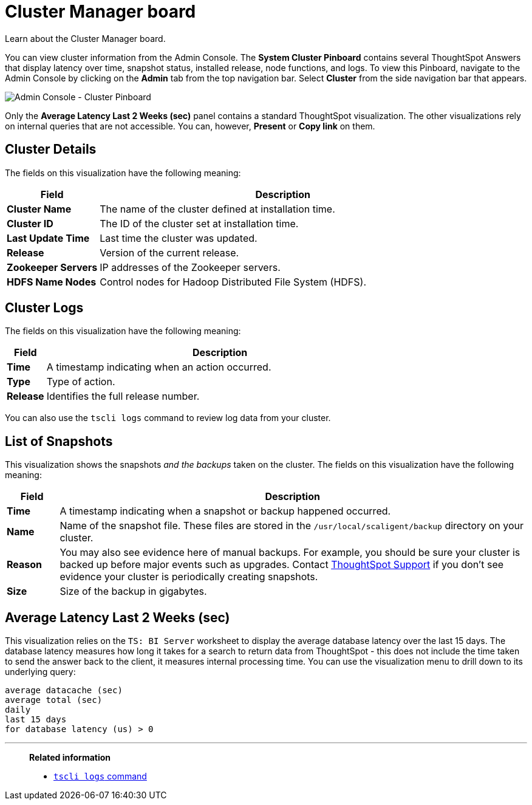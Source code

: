 = Cluster Manager board
:last_updated: 11/18/2019

Learn about the Cluster Manager board.

You can view cluster information from the Admin Console.
The *System Cluster Pinboard* contains several ThoughtSpot Answers that display latency over time, snapshot status, installed release, node functions, and logs.
To view this Pinboard, navigate to the Admin Console by clicking on the *Admin* tab from the top navigation bar.
Select *Cluster* from the side navigation bar that appears.

image::admin-portal-cluster-pinboard.png[Admin Console - Cluster Pinboard]

Only the *Average Latency Last 2 Weeks (sec)* panel contains a standard ThoughtSpot visualization.
The other visualizations rely on internal queries that are not accessible.
You can, however, *Present* or *Copy link* on them.

== Cluster Details

The fields on this visualization have the following meaning:
[width="100%",options="header",cols="20%,80%"]
|====================
| *Field* | Description
| *Cluster Name*| The name of the cluster defined at installation time.
| *Cluster ID* | The ID of the cluster set at installation time.
| *Last Update Time* | Last time the cluster was updated.
| *Release* | Version of the current release.
| *Zookeeper Servers* | IP addresses of the Zookeeper servers.
| *HDFS Name Nodes* | Control nodes for Hadoop Distributed File System (HDFS).
|====================

== Cluster Logs

The fields on this visualization have the following meaning:
[width="100%",options="header",cols="10%,90%"]
|====================
| *Field* | Description
| *Time*| A timestamp indicating when an action occurred.
| *Type* | Type of action.
| *Release* | Identifies the full release number.
|====================

You can also use the `tscli logs` command to review log data from your cluster.

== List of Snapshots

This visualization shows the snapshots _and the backups_ taken on the cluster.
The fields on this visualization have the following meaning:
[width="100%",options="header",cols="10%,90%"]
|====================
| *Field* | Description
| **Time **| A timestamp indicating when a snapshot or backup happened occurred.
| *Name* | Name of the snapshot file. These files are stored in the `/usr/local/scaligent/backup` directory on your cluster.
| *Reason* | You may also see evidence here of manual backups. For example, you should be sure your cluster is backed up before major events such as upgrades. Contact xref:contact.adoc[ThoughtSpot Support] if you don’t see evidence your cluster is periodically creating snapshots.
| *Size* | Size of the backup in gigabytes.
|====================

== Average Latency Last 2 Weeks (sec)

This visualization relies on the `TS: BI Server` worksheet to display the average database latency over the last 15 days.
The database latency measures how long it takes for a search to return data from ThoughtSpot - this does not include the time taken to send the answer back to the client, it measures internal processing time.
You can use the visualization menu to drill down to its underlying query:

----
average datacache (sec)
average total (sec)
daily
last 15 days
for database latency (us) > 0
----

'''
> **Related information**
>
> * xref:tscli-command-ref.adoc#tscli-logs[`tscli logs` command]
